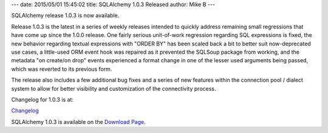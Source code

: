 ---
date: 2015/05/01 15:45:02
title: SQLAlchemy 1.0.3 Released
author: Mike B
---

SQLAlchemy release 1.0.3 is now available.

Release 1.0.3 is the latest in a series of weekly releases intended to quickly
address remaining small regressions that have come up since the 1.0.0 release.
One fairly serious unit-of-work regression regarding SQL expressions is fixed,
the new behavior regarding textual expressions with "ORDER BY" has been scaled
back a bit to better suit now-deprecated use cases, a little-used ORM event
hook was repaired as it prevented the SQLSoup package from working, and
the metadata "on create/on drop" events experienced a format change in one of
the lesser used arguments being passed, which was reverted to its previous
form.

The release also includes a few additional bug fixes and a series of new
features within the connection pool / dialect system to allow for better
visibility and customization of the connectivity process.

Changelog for 1.0.3 is at:

`Changelog </changelog/CHANGES_1_0_3>`_

SQLAlchemy 1.0.3 is available on the `Download Page </download.html>`_.

